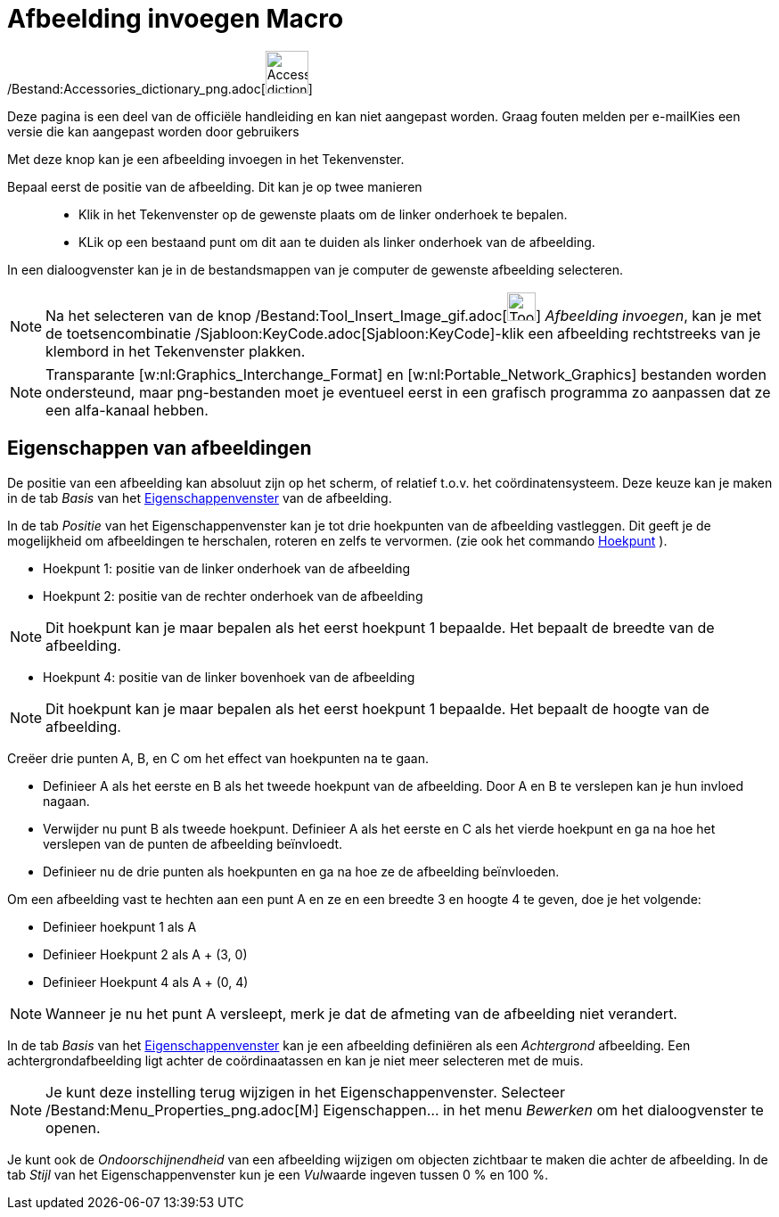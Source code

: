 = Afbeelding invoegen Macro
:page-en: tools/Image_Tool
ifdef::env-github[:imagesdir: /nl/modules/ROOT/assets/images]

/Bestand:Accessories_dictionary_png.adoc[image:48px-Accessories_dictionary.png[Accessories
dictionary.png,width=48,height=48]]

Deze pagina is een deel van de officiële handleiding en kan niet aangepast worden. Graag fouten melden per
e-mail[.mw-selflink .selflink]##Kies een versie die kan aangepast worden door gebruikers##

Met deze knop kan je een afbeelding invoegen in het Tekenvenster.

Bepaal eerst de positie van de afbeelding. Dit kan je op twee manieren::

* Klik in het Tekenvenster op de gewenste plaats om de linker onderhoek te bepalen.
* KLik op een bestaand punt om dit aan te duiden als linker onderhoek van de afbeelding.

In een dialoogvenster kan je in de bestandsmappen van je computer de gewenste afbeelding selecteren.

[NOTE]
====

Na het selecteren van de knop /Bestand:Tool_Insert_Image_gif.adoc[image:Tool_Insert_Image.gif[Tool Insert
Image.gif,width=32,height=32]] _Afbeelding invoegen_, kan je met de toetsencombinatie
/Sjabloon:KeyCode.adoc[Sjabloon:KeyCode]-klik een afbeelding rechtstreeks van je klembord in het Tekenvenster plakken.

====

[NOTE]
====

Transparante [w:nl:Graphics_Interchange_Format] en [w:nl:Portable_Network_Graphics] bestanden worden ondersteund, maar
png-bestanden moet je eventueel eerst in een grafisch programma zo aanpassen dat ze een alfa-kanaal hebben.

====

== Eigenschappen van afbeeldingen

De positie van een afbeelding kan absoluut zijn op het scherm, of relatief t.o.v. het coördinatensysteem. Deze keuze kan
je maken in de tab _Basis_ van het xref:/Eigenschappen_dialoogvenster.adoc[Eigenschappenvenster] van de afbeelding.

In de tab _Positie_ van het Eigenschappenvenster kan je tot drie hoekpunten van de afbeelding vastleggen. Dit geeft je
de mogelijkheid om afbeeldingen te herschalen, roteren en zelfs te vervormen. (zie ook het commando
xref:/commands/Hoekpunt.adoc[Hoekpunt] ).

* Hoekpunt 1: positie van de linker onderhoek van de afbeelding
* Hoekpunt 2: positie van de rechter onderhoek van de afbeelding

[NOTE]
====

Dit hoekpunt kan je maar bepalen als het eerst hoekpunt 1 bepaalde. Het bepaalt de breedte van de afbeelding.

====

* Hoekpunt 4: positie van de linker bovenhoek van de afbeelding

[NOTE]
====

Dit hoekpunt kan je maar bepalen als het eerst hoekpunt 1 bepaalde. Het bepaalt de hoogte van de afbeelding.

====

[EXAMPLE]
====

Creëer drie punten A, B, en C om het effect van hoekpunten na te gaan.

* Definieer A als het eerste en B als het tweede hoekpunt van de afbeelding. Door A en B te verslepen kan je hun invloed
nagaan.
* Verwijder nu punt B als tweede hoekpunt. Definieer A als het eerste en C als het vierde hoekpunt en ga na hoe het
verslepen van de punten de afbeelding beïnvloedt.
* Definieer nu de drie punten als hoekpunten en ga na hoe ze de afbeelding beïnvloeden.

====

[EXAMPLE]
====

Om een afbeelding vast te hechten aan een punt A en ze en een breedte 3 en hoogte 4 te geven, doe je het volgende:

* Definieer hoekpunt 1 als A
* Definieer Hoekpunt 2 als A + (3, 0)
* Definieer Hoekpunt 4 als A + (0, 4)

====

[NOTE]
====

Wanneer je nu het punt A versleept, merk je dat de afmeting van de afbeelding niet verandert.

====

In de tab _Basis_ van het xref:/Eigenschappen_dialoogvenster.adoc[Eigenschappenvenster] kan je een afbeelding definiëren
als een _Achtergrond_ afbeelding. Een achtergrondafbeelding ligt achter de coördinaatassen en kan je niet meer
selecteren met de muis.

[NOTE]
====

Je kunt deze instelling terug wijzigen in het Eigenschappenvenster. Selecteer
/Bestand:Menu_Properties_png.adoc[image:Menu_Properties.png[Menu Properties.png,width=16,height=16]] Eigenschappen… in
het menu _Bewerken_ om het dialoogvenster te openen.

====

Je kunt ook de _Ondoorschijnendheid_ van een afbeelding wijzigen om objecten zichtbaar te maken die achter de
afbeelding. In de tab _Stijl_ van het Eigenschappenvenster kun je een __Vul__waarde ingeven tussen 0 % en 100 %.
